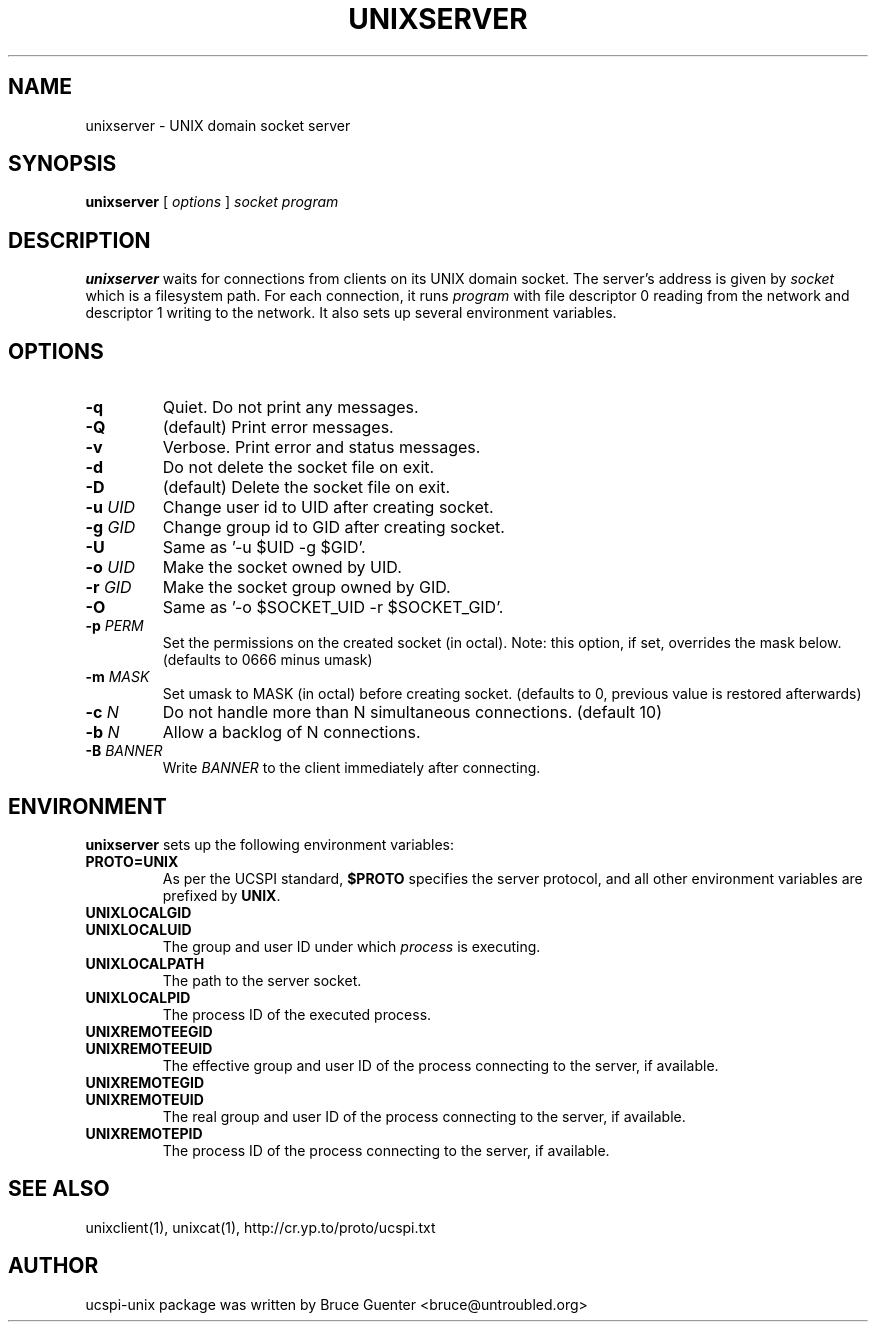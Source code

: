 .TH UNIXSERVER 1
.SH NAME
unixserver - UNIX domain socket server
.SH SYNOPSIS
.B unixserver
[
.I options
]
.I socket program
.SH DESCRIPTION
.B unixserver
waits for connections from clients on its UNIX domain socket.
The server's address is given by
.I socket
which is a filesystem path.
For each connection, it runs
.I program
with file descriptor 0 reading from the network and descriptor 1 writing to the network.
It also sets up several environment variables.
.SH OPTIONS
.TP
.B \-q
Quiet. Do not print any messages.
.TP
.B \-Q
(default) Print error messages.
.TP
.B \-v
Verbose.  Print error and status messages.
.TP
.B \-d
Do not delete the socket file on exit.
.TP
.B \-D
(default) Delete the socket file on exit.
.TP
.B \-u \fIUID
Change user id to UID after creating socket.
.TP
.B \-g \fIGID
Change group id to GID after creating socket.
.TP
.B \-U 
Same as '-u $UID -g $GID'.
.TP
.B \-o \fIUID
Make the socket owned by UID.
.TP
.B \-r \fIGID
Make the socket group owned by GID.
.TP
.B \-O
Same as '-o $SOCKET_UID -r $SOCKET_GID'.
.TP
.B \-p \fIPERM
Set the permissions on the created socket (in octal).
Note: this option, if set, overrides the mask below.
(defaults to 0666 minus umask)
.TP
.B \-m \fIMASK 
Set umask to MASK (in octal) before creating socket.
(defaults to 0, previous value is restored afterwards)
.TP
.B \-c \fIN
Do not handle more than N simultaneous connections.
(default 10)
.TP
.B \-b \fIN
Allow a backlog of N connections.
.TP
.B \-B \fIBANNER
Write
.I BANNER
to the client immediately after connecting.
.SH ENVIRONMENT
.B unixserver
sets up the following environment variables:
.TP
.B PROTO=UNIX
As per the UCSPI standard,
.B $PROTO
specifies the server protocol, and all other environment variables are
prefixed by
.BR UNIX .
.TP
.B UNIXLOCALGID
.TP
.B UNIXLOCALUID
The group and user ID under which
.I process
is executing.
.TP
.B UNIXLOCALPATH
The path to the server socket.
.TP
.B UNIXLOCALPID
The process ID of the executed process.
.TP
.B UNIXREMOTEEGID
.TP
.B UNIXREMOTEEUID
The effective group and user ID of the process connecting to the server,
if available.
.TP
.B UNIXREMOTEGID
.TP
.B UNIXREMOTEUID
The real group and user ID of the process connecting to the server,
if available.
.TP
.B UNIXREMOTEPID
The process ID of the process connecting to the server, if available.
.SH SEE ALSO
unixclient(1),
unixcat(1),
http://cr.yp.to/proto/ucspi.txt
.SH AUTHOR
ucspi-unix package was written by Bruce Guenter <bruce@untroubled.org>
